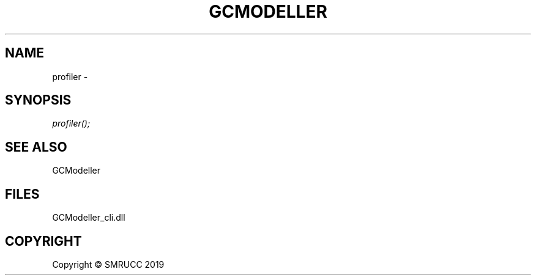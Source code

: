 .\" man page create by R# package system.
.TH GCMODELLER 0 2000-01-01 "profiler" "profiler"
.SH NAME
profiler \- 
.SH SYNOPSIS
\fIprofiler();\fR
.SH SEE ALSO
GCModeller
.SH FILES
.PP
GCModeller_cli.dll
.PP
.SH COPYRIGHT
Copyright © SMRUCC 2019
